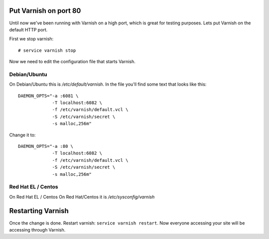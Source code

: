 
Put Varnish on port 80
----------------------

Until now we've been running with Varnish on a high port, which is
great for testing purposes. Lets put Varnish on the default HTTP port.

First we stop varnish::

     # service varnish stop

.. XXX:This renders to a different font than other commands. it should be the double backtick format for the command. benc

Now we need to edit the configuration file that starts Varnish. 


Debian/Ubuntu
~~~~~~~~~~~~~

On Debian/Ubuntu this is `/etc/default/varnish`. In the file you'll find
some text that looks like this::

  DAEMON_OPTS="-a :6081 \
               -T localhost:6082 \
               -f /etc/varnish/default.vcl \
               -S /etc/varnish/secret \
               -s malloc,256m"

Change it to::

  DAEMON_OPTS="-a :80 \
               -T localhost:6082 \
               -f /etc/varnish/default.vcl \
               -S /etc/varnish/secret \
               -s malloc,256m"

Red Hat EL / Centos
~~~~~~~~~~~~~~~~~~~

On Red Hat EL / Centos
On Red Hat/Centos it is `/etc/sysconfig/varnish`


Restarting Varnish
------------------

Once the change is done. Restart varnish: ``service varnish
restart``. Now everyone accessing your site will be accessing through
Varnish.

